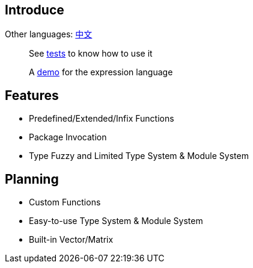 == Introduce

Other languages: https://github.com/round-lang/round-el/blob/master/README_zh.adoc[中文]

> See https://github.com/round-lang/round-el/blob/master/src/test/java/org/dreamcat/round/el/ElEngineTest.java[tests] to know how to use it

> A https://github.com/round-lang/round-el/blob/master/src/test/resources/el.txt[demo] for the expression language

== Features

- Predefined/Extended/Infix Functions
- Package Invocation
- Type Fuzzy and Limited Type System & Module System

== Planning

- Custom Functions
- Easy-to-use Type System & Module System
- Built-in Vector/Matrix
